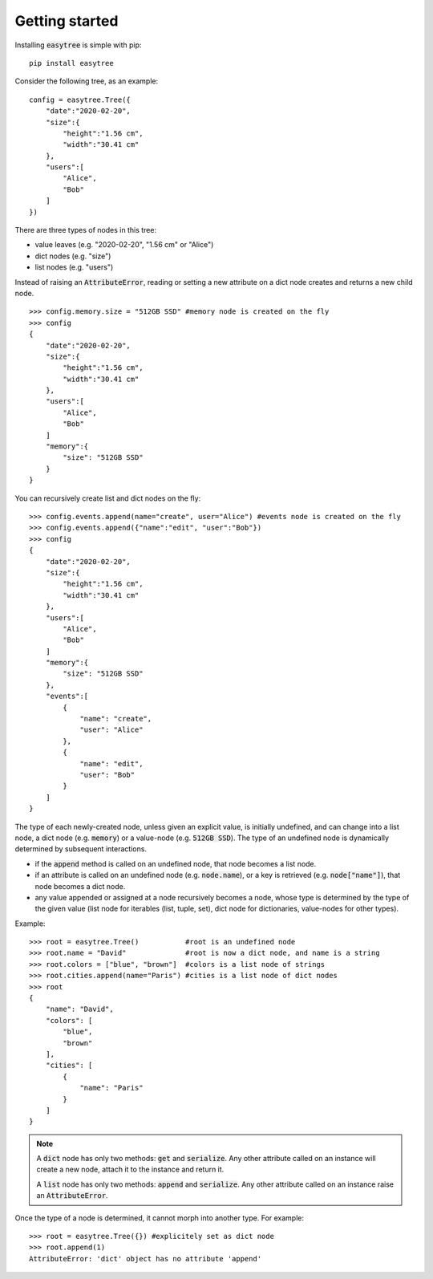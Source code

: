 Getting started 
=====================================

Installing :code:`easytree` is simple with pip: 
::

    pip install easytree

Consider the following tree, as an example:
::

    config = easytree.Tree({
        "date":"2020-02-20",
        "size":{
            "height":"1.56 cm",
            "width":"30.41 cm"
        },
        "users":[
            "Alice",
            "Bob"
        ]
    })

There are three types of nodes in this tree: 

- value leaves (e.g. "2020-02-20", "1.56 cm" or "Alice")
- dict nodes (e.g. "size")
- list nodes (e.g. "users")

Instead of raising an :code:`AttributeError`, reading or setting a new attribute on a dict node creates and returns a new child node.
::

    >>> config.memory.size = "512GB SSD" #memory node is created on the fly
    >>> config
    {
        "date":"2020-02-20",
        "size":{
            "height":"1.56 cm",
            "width":"30.41 cm"
        },
        "users":[
            "Alice",
            "Bob"
        ]
        "memory":{
            "size": "512GB SSD"
        }
    }

You can recursively create list and dict nodes on the fly: 
:: 

    >>> config.events.append(name="create", user="Alice") #events node is created on the fly
    >>> config.events.append({"name":"edit", "user":"Bob"})
    >>> config
    {
        "date":"2020-02-20",
        "size":{
            "height":"1.56 cm",
            "width":"30.41 cm"
        },
        "users":[
            "Alice",
            "Bob"
        ]
        "memory":{
            "size": "512GB SSD"
        },
        "events":[
            {
                "name": "create", 
                "user": "Alice"
            },
            {
                "name": "edit", 
                "user": "Bob"
            }
        ]
    }

The type of each newly-created node, unless given an explicit value, is initially undefined, and can change into a list node, a dict node (e.g. :code:`memory`) or a value-node (e.g. :code:`512GB SSD`). The type of an undefined node is dynamically determined by subsequent interactions.

- if the :code:`append` method is called on an undefined node, that node becomes a list node. 
- if an attribute is called on an undefined node (e.g. :code:`node.name`), or a key is retrieved (e.g. :code:`node["name"]`), that node becomes a dict node.
- any value appended or assigned at a node recursively becomes a node, whose type is determined by the type of the given value (list node for iterables (list, tuple, set), dict node for dictionaries, value-nodes for other types).

Example: 
::

    >>> root = easytree.Tree()           #root is an undefined node
    >>> root.name = "David"              #root is now a dict node, and name is a string
    >>> root.colors = ["blue", "brown"]  #colors is a list node of strings
    >>> root.cities.append(name="Paris") #cities is a list node of dict nodes
    >>> root
    {
        "name": "David",
        "colors": [
            "blue",
            "brown"
        ],
        "cities": [
            {
                "name": "Paris"
            }
        ]
    }

.. note::
    A :code:`dict` node has only two methods: :code:`get` and :code:`serialize`. Any other attribute called on an instance will create a new node, attach it to the instance and return it.

    A :code:`list` node has only two methods: :code:`append` and :code:`serialize`. Any other attribute called on an instance raise an :code:`AttributeError`.

Once the type of a node is determined, it cannot morph into another type. For example:
::
    
    >>> root = easytree.Tree({}) #explicitely set as dict node
    >>> root.append(1)
    AttributeError: 'dict' object has no attribute 'append'